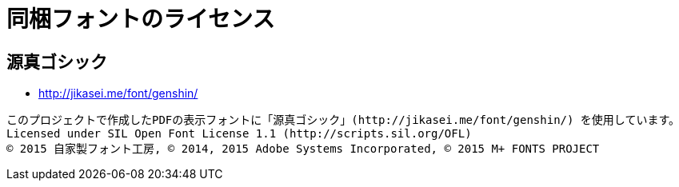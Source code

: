 = 同梱フォントのライセンス

== 源真ゴシック

- http://jikasei.me/font/genshin/[]

....
このプロジェクトで作成したPDFの表示フォントに「源真ゴシック」(http://jikasei.me/font/genshin/) を使用しています。
Licensed under SIL Open Font License 1.1 (http://scripts.sil.org/OFL)
© 2015 自家製フォント工房, © 2014, 2015 Adobe Systems Incorporated, © 2015 M+ FONTS PROJECT
....
